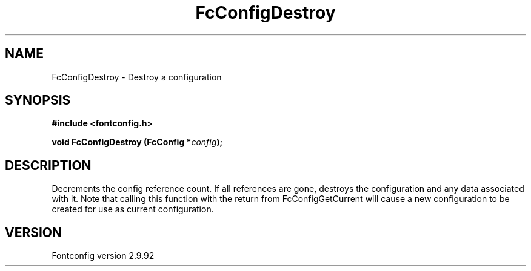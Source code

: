 .\" auto-generated by docbook2man-spec from docbook-utils package
.TH "FcConfigDestroy" "3" "25 6月 2012" "" ""
.SH NAME
FcConfigDestroy \- Destroy a configuration
.SH SYNOPSIS
.nf
\fB#include <fontconfig.h>
.sp
void FcConfigDestroy (FcConfig *\fIconfig\fB);
.fi\fR
.SH "DESCRIPTION"
.PP
Decrements the config reference count. If all references are gone, destroys
the configuration and any data associated with it.
Note that calling this function with the return from FcConfigGetCurrent will
cause a new configuration to be created for use as current configuration.
.SH "VERSION"
.PP
Fontconfig version 2.9.92
